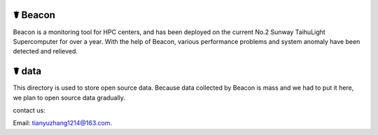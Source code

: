 ☤ Beacon
------------

Beacon is a monitoring tool for HPC centers, and has been deployed on the current No.2 Sunway TaihuLight Supercomputer for over a year.
With the help of Beacon, various performance problems and system anomaly have been detected and relieved.


☤ data
------------

This directory is used to store open source data. 
Because data collected by Beacon is mass and we had to put it here, we plan to open source data gradually.


contact us:

Email: tianyuzhang1214@163.com.
